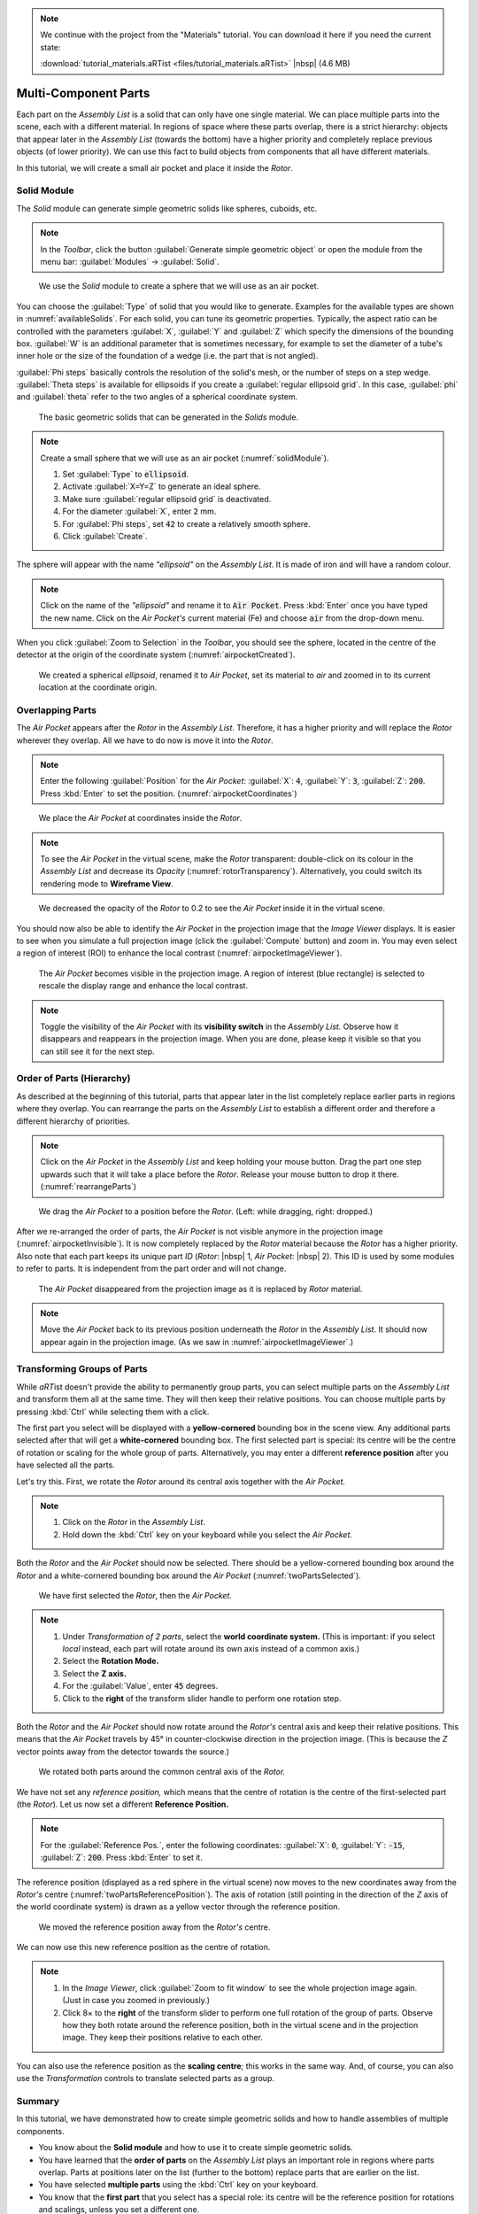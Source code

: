 .. note:: We continue with the project from the "Materials" tutorial. You can download it here if you need the current state:

	 :download:`tutorial_materials.aRTist <files/tutorial_materials.aRTist>` |nbsp| (4.6 MB)

Multi-Component Parts
=====================

Each part on the *Assembly List* is a solid that can only have one single material. We can place multiple parts into the scene, each with a different material. In regions of space where these parts overlap, there is a strict hierarchy: objects that appear later in the *Assembly List* (towards the bottom) have a higher priority and completely replace previous objects (of lower priority). We can use this fact to build objects from components that all have different materials.

In this tutorial, we will create a small air pocket and place it inside the *Rotor*.


Solid Module
-------------

The *Solid* module can generate simple geometric solids like spheres, cuboids, etc.

.. note:: In the *Toolbar*, click the button |icon-solid| :guilabel:`Generate simple geometric object` or open the module from the menu bar: :guilabel:`Modules` → :guilabel:`Solid`.

.. |icon-solid| image:: pictures/icons/32x32_icon-solid.png

.. _solidModule:
.. figure:: pictures/tutorial-multimaterial-solid-module.png
	:width: 65%

	We use the *Solid* module to create a sphere that we will use as an air pocket.

You can choose the :guilabel:`Type` of solid that you would like to generate. Examples for the available types are shown in :numref:`availableSolids`. For each solid, you can tune its geometric properties. Typically, the aspect ratio can be controlled with the parameters :guilabel:`X`, :guilabel:`Y` and :guilabel:`Z` which specify the dimensions of the bounding box. :guilabel:`W` is an additional parameter that is sometimes necessary, for example to set the diameter of a tube's inner hole or the size of the foundation of a wedge (i.e. the part that is not angled).

:guilabel:`Phi steps` basically controls the resolution of the solid's mesh, or the number of steps on a step wedge. :guilabel:`Theta steps` is available for ellipsoids if you create a :guilabel:`regular ellipsoid grid`. In this case, :guilabel:`phi` and :guilabel:`theta` refer to the two angles of a spherical coordinate system.

.. _availableSolids:
.. figure:: pictures/solids.png
	:width: 90%

	The basic geometric solids that can be generated in the *Solids* module.

.. note:: Create a small sphere that we will use as an air pocket (:numref:`solidModule`).

	1. Set :guilabel:`Type` to :code:`ellipsoid`.
	2. Activate :guilabel:`X=Y=Z` to generate an ideal sphere.
	3. Make sure :guilabel:`regular ellipsoid grid` is deactivated.
	4. For the diameter :guilabel:`X`, enter :code:`2` mm.
	5. For :guilabel:`Phi steps`, set :code:`42` to create a relatively smooth sphere.
	6. Click :guilabel:`Create`.

The sphere will appear with the name *"ellipsoid"* on the *Assembly List*. It is made of iron and will have a random colour.

.. note:: Click on the name of the *"ellipsoid"* and rename it to :code:`Air Pocket`. Press :kbd:`Enter` once you have typed the new name. Click on the *Air Pocket's* current material (Fe) and choose :code:`air` from the drop-down menu.

When you click |icon-zoom-to-selection| :guilabel:`Zoom to Selection` in the *Toolbar*, you should see the sphere, located in the centre of the detector at the origin of the coordinate system (:numref:`airpocketCreated`).

.. |icon-zoom-to-selection| image:: pictures/icons/32x32_zoom-select.png

.. _airpocketCreated:
.. figure:: pictures/tutorial-multimaterial-airpocket-created.png
	:width: 100%

	We created a spherical *ellipsoid*, renamed it to *Air Pocket*, set its material to *air* and zoomed in to its current location at the coordinate origin.


Overlapping Parts
-----------------

The *Air Pocket* appears after the *Rotor* in the *Assembly List*. Therefore, it has a higher priority and will replace the *Rotor* wherever they overlap. All we have to do now is move it into the *Rotor*.

.. note:: Enter the following :guilabel:`Position` for the *Air Pocket*: :guilabel:`X`: :code:`4`, :guilabel:`Y`: :code:`3`, :guilabel:`Z`: :code:`200`. Press :kbd:`Enter` to set the position. (:numref:`airpocketCoordinates`)

.. _airpocketCoordinates:
.. figure:: pictures/tutorial-multimaterial-airpocket-coordinates.png
	:scale: 85%

	We place the *Air Pocket* at coordinates inside the *Rotor*.

.. note:: To see the *Air Pocket* in the virtual scene, make the *Rotor* transparent: double-click on its colour in the *Assembly List* and decrease its *Opacity* (:numref:`rotorTransparency`). Alternatively, you could switch its rendering mode to |icon-wireframe| **Wireframe View**.

.. |icon-wireframe| image:: pictures/icons/32x32_switch-wireframe.png

.. _rotorTransparency:
.. figure:: pictures/tutorial-multimaterial-rotor-transparency.png
	:width: 100%

	We decreased the opacity of the *Rotor* to 0.2 to see the *Air Pocket* inside it in the virtual scene.

You should now also be able to identify the *Air Pocket* in the projection image that the *Image Viewer* displays. It is easier to see when you simulate a full projection image (click the |icon-run| :guilabel:`Compute` button) and zoom in. You may even select a region of interest (ROI) to enhance the local contrast (:numref:`airpocketImageViewer`).

.. |icon-run| image:: pictures/icons/32x32_compute-radiography.png

.. _airpocketImageViewer:
.. figure:: pictures/tutorial-multimaterial-imageviewer-airpocket.png
	:scale: 85%

	The *Air Pocket* becomes visible in the projection image. A region of interest (blue rectangle) is selected to rescale the display range and enhance the local contrast.

.. note:: Toggle the visibility of the *Air Pocket* with its |icon-visible| **visibility switch** in the *Assembly List.* Observe how it disappears and reappears in the projection image. When you are done, please keep it visible so that you can still see it for the next step.

.. |icon-visible| image:: pictures/icons/16x16_object-visible-on.png


Order of Parts (Hierarchy)
---------------------------

As described at the beginning of this tutorial, parts that appear later in the list completely replace earlier parts in regions where they overlap. You can rearrange the parts on the *Assembly List* to establish a different order and therefore a different hierarchy of priorities.

.. note:: Click on the *Air Pocket* in the *Assembly List* and keep holding your mouse button. Drag the part one step upwards such that it will take a place before the *Rotor*. Release your mouse button to drop it there. (:numref:`rearrangeParts`)

.. _rearrangeParts:
.. figure:: pictures/tutorial-multimaterial-rearrange-parts.png
	:width: 85%

	We drag the *Air Pocket* to a position before the *Rotor*. (Left: while dragging, right: dropped.)

After we re-arranged the order of parts, the *Air Pocket* is not visible anymore in the projection image (:numref:`airpocketInvisible`). It is now completely replaced by the *Rotor* material because the *Rotor* has a higher priority. Also note that each part keeps its unique part *ID* (*Rotor*: |nbsp| 1, *Air Pocket*: |nbsp| 2). This ID is used by some modules to refer to parts. It is independent from the part order and will not change.

.. _airpocketInvisible:
.. figure:: pictures/tutorial-multimaterial-imageviewer-airpocket-disappeared.png
	:scale: 85%

	The *Air Pocket* disappeared from the projection image as it is replaced by *Rotor* material.

.. note:: Move the *Air Pocket* back to its previous position underneath the *Rotor* in the *Assembly List*. It should now appear again in the projection image. (As we saw in :numref:`airpocketImageViewer`.)


Transforming Groups of Parts
----------------------------

While *aRT*\ ist doesn't provide the ability to permanently group parts, you can select multiple parts on the *Assembly List* and transform them all at the same time. They will then keep their relative positions. You can choose multiple parts by pressing :kbd:`Ctrl` while selecting them with a click.

The first part you select will be displayed with a **yellow-cornered** bounding box in the scene view. Any additional parts selected after that will get a **white-cornered** bounding box. The first selected part is special: its centre will be the centre of rotation or scaling for the whole group of parts. Alternatively, you may enter a different **reference position** after you have selected all the parts.

Let's try this. First, we rotate the *Rotor* around its central axis together with the *Air Pocket.*

.. note:: 
	1. Click on the *Rotor* in the *Assembly List*.
	2. Hold down the :kbd:`Ctrl` key on your keyboard while you select the *Air Pocket.*

Both the *Rotor* and the *Air Pocket* should now be selected. There should be a yellow-cornered bounding box around the *Rotor* and a white-cornered bounding box around the *Air Pocket* (:numref:`twoPartsSelected`).

.. _twoPartsSelected:
.. figure:: pictures/tutorial-multimaterial-two-parts-selected.png
	:width: 100%

	We have first selected the *Rotor*, then the *Air Pocket.*

.. note:: 
	1. Under *Transformation of 2 parts*, select the |icon-world| **world coordinate system.** (This is important: if you select *local* instead, each part will rotate around its own axis instead of a common axis.)
	2. Select the |icon-rotation| **Rotation Mode.**
	3. Select the |icon-arrow-down| **Z axis.**
	4. For the :guilabel:`Value`, enter :code:`45` degrees.
	5. Click to the **right** of the transform slider handle to perform one rotation step.

.. |icon-world| image:: pictures/icons/22x22_world-coordinate-system.png
.. |icon-rotation| image:: pictures/icons/22x22_transformation-rotate.png
.. |icon-arrow-down| image:: pictures/icons/22x22_set-coordinate-arrow-down.png

Both the *Rotor* and the *Air Pocket* should now rotate around the *Rotor's* central axis and keep their relative positions. This means that the *Air Pocket* travels by 45° in counter-clockwise direction in the projection image. (This is because the *Z* vector points away from the detector towards the source.)

.. _twoPartsRotated:
.. figure:: pictures/tutorial-multimaterial-two-parts-rotated.png
	:width: 100%

	We rotated both parts around the common central axis of the *Rotor.*

We have not set any *reference position,* which means that the centre of rotation is the centre of the first-selected part (the *Rotor*). Let us now set a different **Reference Position.**

.. note:: For the :guilabel:`Reference Pos.`, enter the following coordinates: :guilabel:`X`: :code:`0`, :guilabel:`Y`: :code:`-15`, :guilabel:`Z`: :code:`200`. Press :kbd:`Enter` to set it.

The reference position (displayed as a red sphere in the virtual scene) now moves to the new coordinates away from the *Rotor's* centre (:numref:`twoPartsReferencePosition`). The axis of rotation (still pointing in the direction of the *Z* axis of the world coordinate system) is drawn as a yellow vector through the reference position. 

.. _twoPartsReferencePosition:
.. figure:: pictures/tutorial-multimaterial-reference-position.png
	:width: 100%

	We moved the reference position away from the *Rotor's* centre.

We can now use this new reference position as the centre of rotation.

.. note:: 
	1. In the *Image Viewer*, click |icon-zoom-to-fit| :guilabel:`Zoom to fit window` to see the whole projection image again. (Just in case you zoomed in previously.)
	2. Click 8× to the **right** of the transform slider to perform one full rotation of the group of parts. Observe how they both rotate around the reference position, both in the virtual scene and in the projection image. They keep their positions relative to each other.

.. |icon-zoom-to-fit| image:: pictures/icons/22x22_zoom-fit-best.png

You can also use the reference position as the **scaling centre**; this works in the same way. And, of course, you can also use the *Transformation* controls to translate selected parts as a group.


Summary
-------

In this tutorial, we have demonstrated how to create simple geometric solids and how to handle assemblies of multiple components.

* You know about the **Solid module** and how to use it to create simple geometric solids.
* You have learned that the **order of parts** on the *Assembly List* plays an important role in regions where parts overlap. Parts at positions later on the list (further to the bottom) replace parts that are earlier on the list.
* You have selected **multiple parts** using the :kbd:`Ctrl` key on your keyboard.
* You know that the **first part** that you select has a special role: its centre will be the reference position for rotations and scalings, unless you set a different one.
* You have learned how to use the **reference position** as a centre of rotation (or scaling) for groups of objects.

| The scene that we created up to this point is available for download:
| :download:`tutorial_multiple_components.aRTist <files/tutorial_multiple_components.aRTist>` (4.6 MB)